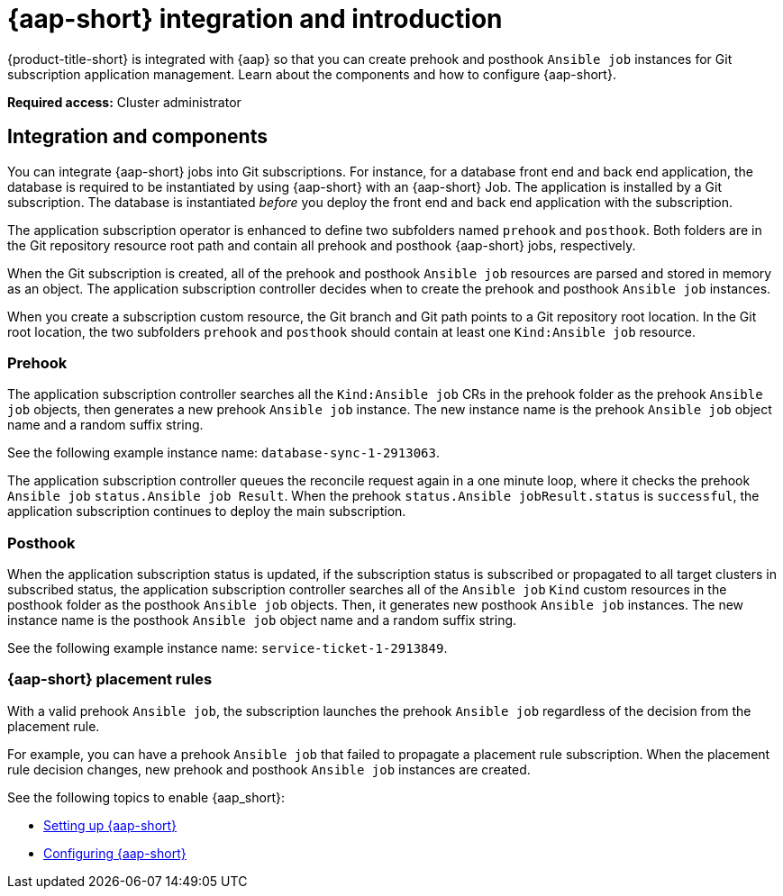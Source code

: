 [#aap-intro]
= {aap-short} integration and introduction 

{product-title-short} is integrated with {aap} so that you can create prehook and posthook `Ansible job` instances for Git subscription application management. Learn about the components and how to configure {aap-short}.

*Required access:* Cluster administrator

[#ansible-integration]
== Integration and components

You can integrate {aap-short} jobs into Git subscriptions. For instance, for a database front end and back end application, the database is required to be instantiated by using {aap-short} with an {aap-short} Job. The application is installed by a Git subscription. The database is instantiated _before_ you deploy the front end and back end application with the subscription.

The application subscription operator is enhanced to define two subfolders named `prehook` and `posthook`. Both folders are in the Git repository resource root path and contain all prehook and posthook {aap-short} jobs, respectively.

When the Git subscription is created, all of the prehook and posthook `Ansible job` resources are parsed and stored in memory as an object. The application subscription controller decides when to create the prehook and posthook `Ansible job` instances.

When you create a subscription custom resource, the Git branch and Git path points to a Git repository root location. In the Git root location, the two subfolders `prehook` and `posthook` should contain at least one `Kind:Ansible job` resource.

[#prehook]
=== Prehook

The application subscription controller searches all the `Kind:Ansible job` CRs in the prehook folder as the prehook `Ansible job` objects, then generates a new prehook `Ansible job` instance. The new instance name is the prehook `Ansible job` object name and a random suffix string. 

See the following example instance name: `database-sync-1-2913063`.

The application subscription controller queues the reconcile request again in a one minute loop, where it checks the prehook `Ansible job` `status.Ansible job Result`. When the prehook `status.Ansible jobResult.status` is `successful`, the application subscription continues to deploy the main subscription.

[#posthook]
=== Posthook

When the application subscription status is updated, if the subscription status is subscribed or propagated to all target clusters in subscribed status, the application subscription controller searches all of the `Ansible job` `Kind` custom resources in the posthook folder as the posthook `Ansible job` objects. Then, it generates new posthook `Ansible job` instances. The new instance name is the posthook `Ansible job` object name and a random suffix string. 

See the following example instance name: `service-ticket-1-2913849`.

[#ansible-placement-rule]
=== {aap-short} placement rules

With a valid prehook `Ansible job`, the subscription launches the prehook `Ansible job` regardless of the decision from the placement rule. 

For example, you can have a prehook `Ansible job` that failed to propagate a placement rule subscription. When the placement rule decision changes, new prehook and posthook `Ansible job` instances are created.

See the following topics to enable {aap_short}:

* xref:../applications/ansible_setup.adoc#setting-up-ansible[Setting up {aap-short}]
* xref:../applications/ansible_config.adoc#ansible_config[Configuring {aap-short}]
